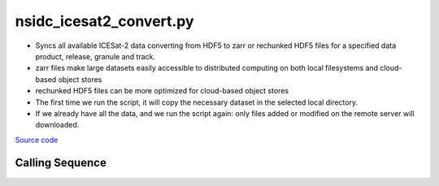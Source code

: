 ========================
nsidc_icesat2_convert.py
========================

- Syncs all available ICESat-2 data converting from HDF5 to zarr or rechunked HDF5 files for a specified data product, release, granule and track.
- zarr files make large datasets easily accessible to distributed computing on both local filesystems and cloud-based object stores
- rechunked HDF5 files can be more optimized for cloud-based object stores
- The first time we run the script, it will copy the necessary dataset in the selected local directory.
- If we already have all the data, and we run the script again: only files added or modified on the remote server will downloaded.

`Source code`__

.. __: https://github.com/tsutterley/read-ICESat-2/blob/main/scripts/nsidc_icesat2_convert.py

Calling Sequence
################

.. argparse::
    :filename: ../../scripts/nsidc_icesat2_convert.py
    :func: arguments
    :prog: nsidc_icesat2_convert.py
    :nodescription:
    :nodefault:

    --granule -g : @replace
        Possible choices: 1--14

        ICESat-2 Granule Region

    --track -t : @replace
        Possible choices: 1--1387

        ICESat-2 Reference Ground Tracks (RGTs)
